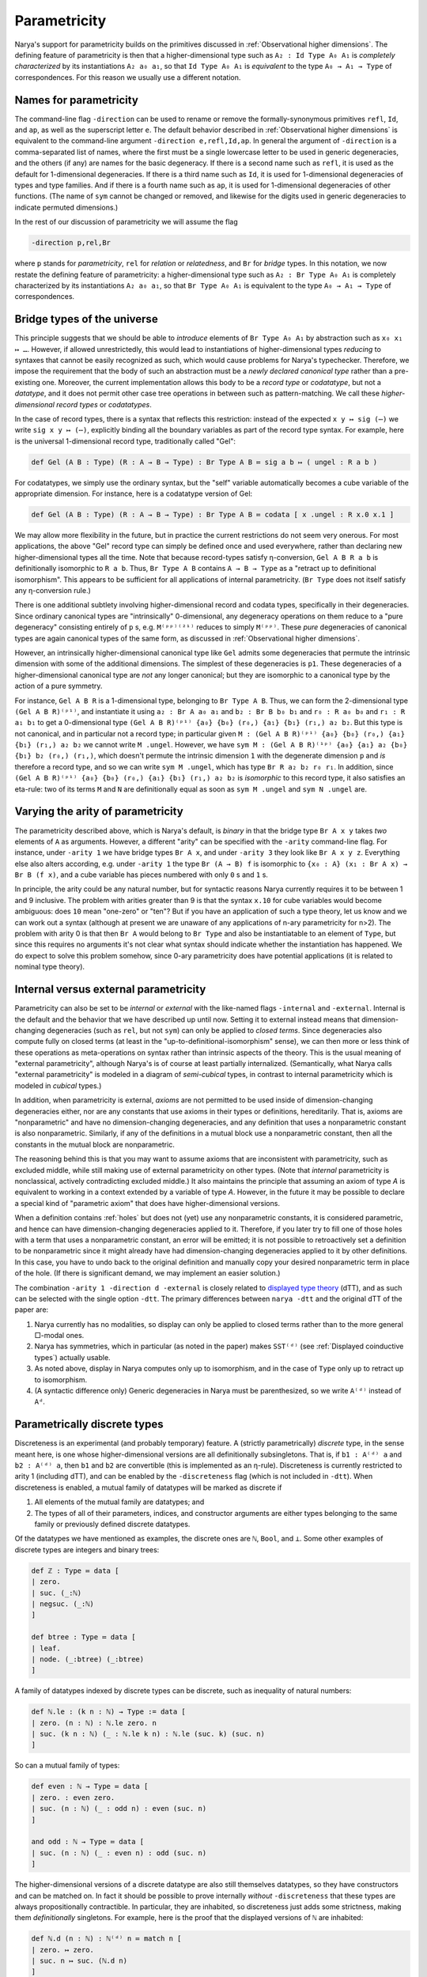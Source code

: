 Parametricity
=============

Narya's support for parametricity builds on the primitives discussed in :ref:`Observational higher dimensions`.  The defining feature of parametricity is then that a higher-dimensional type such as ``A₂ : Id Type A₀ A₁`` is *completely characterized* by its instantiations ``A₂ a₀ a₁``, so that ``Id Type A₀ A₁`` is *equivalent* to the type ``A₀ → A₁ → Type`` of correspondences.  For this reason we usually use a different notation.

Names for parametricity
-----------------------

The command-line flag ``-direction`` can be used to rename or remove the formally-synonymous primitives ``refl``, ``Id``, and ``ap``, as well as the superscript letter ``e``.  The default behavior described in :ref:`Observational higher dimensions` is equivalent to the command-line argument ``-direction e,refl,Id,ap``.  In general the argument of ``-direction`` is a comma-separated list of names, where the first must be a single lowercase letter to be used in generic degeneracies, and the others (if any) are names for the basic degeneracy.  If there is a second name such as ``refl``, it is used as the default for 1-dimensional degeneracies.  If there is a third name such as ``Id``, it is used for 1-dimensional degeneracies of types and type families.  And if there is a fourth name such as ``ap``, it is used for 1-dimensional degeneracies of other functions.  (The name of ``sym`` cannot be changed or removed, and likewise for the digits used in generic degeneracies to indicate permuted dimensions.)

In the rest of our discussion of parametricity we will assume the flag

.. code-block:: none

   -direction p,rel,Br

where ``p`` stands for *parametricity*, ``rel`` for *relation* or *relatedness*, and ``Br`` for *bridge* types.  In this notation, we now restate the defining feature of parametricity: a higher-dimensional type such as ``A₂ : Br Type A₀ A₁`` is completely characterized by its instantiations ``A₂ a₀ a₁``, so that ``Br Type A₀ A₁`` is equivalent to the type ``A₀ → A₁ → Type`` of correspondences.


Bridge types of the universe
----------------------------

This principle suggests that we should be able to *introduce* elements of ``Br Type A₀ A₁`` by abstraction such as ``x₀ x₁ ↦ …``.  However, if allowed unrestrictedly, this would lead to instantiations of higher-dimensional types *reducing* to syntaxes that cannot be easily recognized as such, which would cause problems for Narya's typechecker.  Therefore, we impose the requirement that the body of such an abstraction must be a *newly declared canonical type* rather than a pre-existing one.  Moreover, the current implementation allows this body to be a *record type* or *codatatype*, but not a *datatype*, and it does not permit other case tree operations in between such as pattern-matching.  We call these *higher-dimensional record types* or *codatatypes*.

In the case of record types, there is a syntax that reflects this restriction: instead of the expected ``x y ↦ sig (⋯)`` we write ``sig x y ↦ (⋯)``, explicitly binding all the boundary variables as part of the record type syntax.  For example, here is the universal 1-dimensional record type, traditionally called "Gel":

.. code-block:: none

   def Gel (A B : Type) (R : A → B → Type) : Br Type A B ≔ sig a b ↦ ( ungel : R a b )

For codatatypes, we simply use the ordinary syntax, but the "self" variable automatically becomes a cube variable of the appropriate dimension.  For instance, here is a codatatype version of Gel:

.. code-block:: none

   def Gel (A B : Type) (R : A → B → Type) : Br Type A B ≔ codata [ x .ungel : R x.0 x.1 ]

We may allow more flexibility in the future, but in practice the current restrictions do not seem very onerous.  For most applications, the above "Gel" record type can simply be defined once and used everywhere, rather than declaring new higher-dimensional types all the time.  Note that because record-types satisfy η-conversion, ``Gel A B R a b`` is definitionally isomorphic to ``R a b``.  Thus, ``Br Type A B`` contains ``A → B → Type`` as a "retract up to definitional isomorphism".  This appears to be sufficient for all applications of internal parametricity.  (``Br Type`` does not itself satisfy any η-conversion rule.)

There is one additional subtlety involving higher-dimensional record and codata types, specifically in their degeneracies.  Since ordinary canonical types are "intrinsically" 0-dimensional, any degeneracy operations on them reduce to a "pure degeneracy" consisting entirely of ``p`` s, e.g. ``M⁽ᵖᵖ⁾⁽²¹⁾`` reduces to simply ``M⁽ᵖᵖ⁾``.  These *pure* degeneracies of canonical types are again canonical types of the same form, as discussed in :ref:`Observational higher dimensions`.

However, an intrinsically higher-dimensional canonical type like ``Gel`` admits some degeneracies that permute the intrinsic dimension with some of the additional dimensions.  The simplest of these degeneracies is ``p1``.  These degeneracies of a higher-dimensional canonical type are *not* any longer canonical; but they are isomorphic to a canonical type by the action of a pure symmetry.

For instance, ``Gel A B R`` is a 1-dimensional type, belonging to ``Br Type A B``.  Thus, we can form the 2-dimensional type ``(Gel A B R)⁽ᵖ¹⁾``, and instantiate it using ``a₂ : Br A a₀ a₁`` and ``b₂ : Br B b₀ b₁`` and ``r₀ : R a₀ b₀`` and ``r₁ : R a₁ b₁`` to get a 0-dimensional type ``(Gel A B R)⁽ᵖ¹⁾ {a₀} {b₀} (r₀,) {a₁} {b₁} (r₁,) a₂ b₂``.  But this type is not canonical, and in particular not a record type; in particular given ``M : (Gel A B R)⁽ᵖ¹⁾ {a₀} {b₀} (r₀,) {a₁} {b₁} (r₁,) a₂ b₂`` we cannot write ``M .ungel``.  However, we have ``sym M : (Gel A B R)⁽¹ᵖ⁾ {a₀} {a₁} a₂ {b₀} {b₁} b₂ (r₀,) (r₁,)``, which doesn't permute the intrinsic dimension ``1`` with the degenerate dimension ``p`` and *is* therefore a record type, and so we can write ``sym M .ungel``, which has type ``Br R a₂ b₂ r₀ r₁``.  In addition, since ``(Gel A B R)⁽ᵖ¹⁾ {a₀} {b₀} (r₀,) {a₁} {b₁} (r₁,) a₂ b₂`` is *isomorphic* to this record type, it also satisfies an eta-rule: two of its terms ``M`` and ``N`` are definitionally equal as soon as ``sym M .ungel`` and ``sym N .ungel`` are.


Varying the arity of parametricity
----------------------------------

The parametricity described above, which is Narya's default, is *binary* in that the bridge type ``Br A x y`` takes *two* elements of ``A`` as arguments.  However, a different "arity" can be specified with the ``-arity`` command-line flag.  For instance, under ``-arity 1`` we have bridge types ``Br A x``, and under ``-arity 3`` they look like ``Br A x y z``.  Everything else also alters according, e.g. under ``-arity 1`` the type ``Br (A → B) f`` is isomorphic to ``{x₀ : A} (x₁ : Br A x) → Br B (f x)``, and a cube variable has pieces numbered with only ``0`` s and ``1`` s.

In principle, the arity could be any natural number, but for syntactic reasons Narya currently requires it to be between 1 and 9 inclusive.  The problem with arities greater than 9 is that the syntax ``x.10`` for cube variables would become ambiguous: does ``10`` mean "one-zero" or "ten"?  But if you have an application of such a type theory, let us know and we can work out a syntax (although at present we are unaware of any applications of n-ary parametricity for n>2).  The problem with arity 0 is that then ``Br A`` would belong to ``Br Type`` and also be instantiatable to an element of ``Type``, but since this requires no arguments it's not clear what syntax should indicate whether the instantiation has happened.  We do expect to solve this problem somehow, since 0-ary parametricity does have potential applications (it is related to nominal type theory).


Internal versus external parametricity
--------------------------------------

Parametricity can also be set to be *internal* or *external* with the like-named flags ``-internal`` and ``-external``.  Internal is the default and the behavior that we have described up until now.  Setting it to external instead means that dimension-changing degeneracies (such as ``rel``, but not ``sym``) can only be applied to *closed terms*.  Since degeneracies also compute fully on closed terms (at least in the "up-to-definitional-isomorphism" sense), we can then more or less think of these operations as meta-operations on syntax rather than intrinsic aspects of the theory.  This is the usual meaning of "external parametricity", although Narya's is of course at least partially internalized.  (Semantically, what Narya calls "external parametricity" is modeled in a diagram of *semi-cubical* types, in contrast to internal parametricity which is modeled in *cubical* types.)

In addition, when parametricity is external, *axioms* are not permitted to be used inside of dimension-changing degeneracies either, nor are any constants that use axioms in their types or definitions, hereditarily.  That is, axioms are "nonparametric" and have no dimension-changing degeneracies, and any definition that uses a nonparametric constant is also nonparametric.  Similarly, if any of the definitions in a mutual block use a nonparametric constant, then all the constants in the mutual block are nonparametric.

The reasoning behind this is that you may want to assume axioms that are inconsistent with parametricity, such as excluded middle, while still making use of external parametricity on other types.  (Note that *internal* parametricity is nonclassical, actively contradicting excluded middle.)  It also maintains the principle that assuming an axiom of type `A` is equivalent to working in a context extended by a variable of type `A`.  However, in the future it may be possible to declare a special kind of "parametric axiom" that does have higher-dimensional versions.

When a definition contains :ref:`holes` but does not (yet) use any nonparametric constants, it is considered parametric, and hence can have dimension-changing degeneracies applied to it.  Therefore, if you later try to fill one of those holes with a term that uses a nonparametric constant, an error will be emitted; it is not possible to retroactively set a definition to be nonparametric since it might already have had dimension-changing degeneracies applied to it by other definitions.  In this case, you have to undo back to the original definition and manually copy your desired nonparametric term in place of the hole.  (If there is significant demand, we may implement an easier solution.)

The combination ``-arity 1 -direction d -external`` is closely related to `displayed type theory <https://arxiv.org/abs/2311.18781>`_ (dTT), and as such can be selected with the single option ``-dtt``.  The primary differences between ``narya -dtt`` and the original dTT of the paper are:

1. Narya currently has no modalities, so display can only be applied to closed terms rather than to the more general □-modal ones.
2. Narya has symmetries, which in particular (as noted in the paper) makes ``SST⁽ᵈ⁾`` (see :ref:`Displayed coinductive types`) actually usable.
3. As noted above, display in Narya computes only up to isomorphism, and in the case of ``Type`` only up to retract up to isomorphism.
4. (A syntactic difference only) Generic degeneracies in Narya must be parenthesized, so we write ``A⁽ᵈ⁾`` instead of ``Aᵈ``.


Parametrically discrete types
-----------------------------

Discreteness is an experimental (and probably temporary) feature.  A (strictly parametrically) *discrete* type, in the sense meant here, is one whose higher-dimensional versions are all definitionally subsingletons.  That is, if ``b1 : A⁽ᵈ⁾ a`` and ``b2 : A⁽ᵈ⁾ a``, then ``b1`` and ``b2`` are convertible (this is implemented as an η-rule).  Discreteness is currently restricted to arity 1 (including dTT), and can be enabled by the ``-discreteness`` flag (which is not included in ``-dtt``).  When discreteness is enabled, a mutual family of datatypes will be marked as discrete if

1. All elements of the mutual family are datatypes; and
2. The types of all of their parameters, indices, and constructor arguments are either types belonging to the same family or previously defined discrete datatypes.

Of the datatypes we have mentioned as examples, the discrete ones are ``ℕ``, ``Bool``, and ``⊥``.  Some other examples of discrete types are integers and binary trees:

.. code-block:: none

   def ℤ : Type ≔ data [
   | zero.
   | suc. (_:ℕ)
   | negsuc. (_:ℕ)
   ]
   
   def btree : Type ≔ data [
   | leaf.
   | node. (_:btree) (_:btree)
   ]

A family of datatypes indexed by discrete types can be discrete, such as inequality of natural numbers:

.. code-block:: none

   def ℕ.le : (k n : ℕ) → Type := data [
   | zero. (n : ℕ) : ℕ.le zero. n
   | suc. (k n : ℕ) (_ : ℕ.le k n) : ℕ.le (suc. k) (suc. n)
   ]

So can a mutual family of types:

.. code-block:: none

   def even : ℕ → Type ≔ data [
   | zero. : even zero. 
   | suc. (n : ℕ) (_ : odd n) : even (suc. n) 
   ]
   
   and odd : ℕ → Type ≔ data [
   | suc. (n : ℕ) (_ : even n) : odd (suc. n)
   ]

The higher-dimensional versions of a discrete datatype are also still themselves datatypes, so they have constructors and can be matched on.  In fact it should be possible to prove internally *without* ``-discreteness`` that these types are always propositionally contractible.  In particular, they are inhabited, so discreteness just adds some strictness, making them *definitionally* singletons.  For example, here is the proof that the displayed versions of ``ℕ`` are inhabited:

.. code-block:: none

   def ℕ.d (n : ℕ) : ℕ⁽ᵈ⁾ n ≔ match n [
   | zero. ↦ zero.
   | suc. n ↦ suc. (ℕ.d n)
   ]


Currently, the test for discreteness is performed immediately and only upon completion of the ``def`` command that defines a family of datatypes.  In particular, if the definition of a datatype contains a hole, it will not be considered discrete, even if the hole is later filled to make the definition one that would have been discrete if given from the get-go.  This could in theory be improved, but I am more likely to feel like putting effort into implementing the "correct" replacement for discrete types, namely modally-guarded parametricity such as full dTT.  Note that if you are using :ref:`ProofGeneral mode` (as you should be), you can just retract and re-process the ``def`` command after filling all the holes in it, and it will then be discrete.


